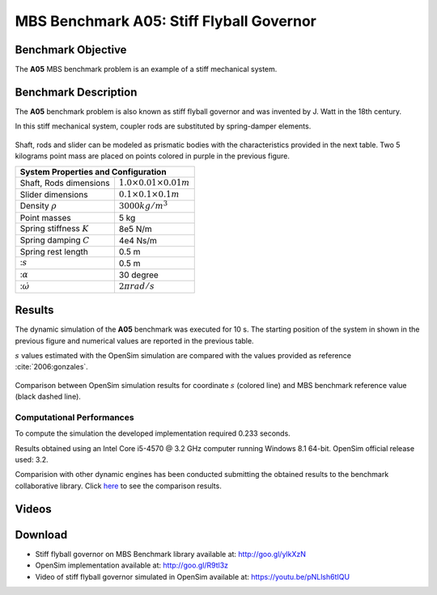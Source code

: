 
MBS Benchmark A05: Stiff Flyball Governor
=========================================

Benchmark Objective
-------------------
The **A05** MBS benchmark problem is an example of a stiff mechanical system.


Benchmark Description
---------------------

The **A05** benchmark problem is also known as stiff flyball governor and was invented by J. Watt in the 18th century.

In this stiff mechanical system, coupler rods are substituted by spring-damper elements.

.. figure:: ../images/5MBS_Flyball.png
   :align: center
   :height: 250pt
   :alt: Flyball Governor
   :figclass: align-center

Shaft, rods and slider can be modeled as prismatic bodies with the characteristics provided in the next table.
Two 5 kilograms point mass are placed on points colored in purple in the previous figure.



+----------------------------------+--------------------------------------+
|         **System Properties and Configuration**                         |
+==================================+======================================+
|  Shaft, Rods dimensions          |   :math:`1.0\times0.01\times0.01 m`  |
+----------------------------------+--------------------------------------+
|  Slider dimensions               |   :math:`0.1\times0.1\times0.1 m`    |
+----------------------------------+--------------------------------------+
|  Density :math:`\rho`            |   :math:`3000 kg/m^3`                |
+----------------------------------+--------------------------------------+
|  Point masses                    |    5 kg                              |
+----------------------------------+--------------------------------------+
|  Spring stiffness :math:`K`      |    8e5 N/m                           |
+----------------------------------+--------------------------------------+
|  Spring damping :math:`C`        |    4e4 Ns/m                          |
+----------------------------------+--------------------------------------+
|  Spring rest length              |    0.5 m                             |
+----------------------------------+--------------------------------------+
|  ::math:`s`                      |    0.5 m                             |
+----------------------------------+--------------------------------------+
|  ::math:`\alpha`                 |    30 degree                         |
+----------------------------------+--------------------------------------+
|  ::math:`\dot{\omega}`           |   :math:`2\pi rad/s`                 |
+----------------------------------+--------------------------------------+


Results
-------

The dynamic simulation of the **A05** benchmark was executed for 10 s.
The starting position of the system in shown in the previous figure and numerical values are reported in the previous table.

:math:`s` values estimated with the OpenSim simulation are compared with the values provided as reference :cite:`2006:gonzales`.


.. figure:: ../images/A05_kinematics.png
   :align: center
   :height: 300pt
   :alt: A05 kinematics.
   :figclass: align-center

   Comparison between OpenSim simulation results for coordinate :math:`s` (colored line) and MBS benchmark reference value (black dashed line).

Computational Performances
~~~~~~~~~~~~~~~~~~~~~~~~~~
To compute the simulation the developed implementation required 0.233 seconds.

Results obtained using an Intel Core i5-4570 @ 3.2 GHz computer running Windows 8.1 64-bit.
OpenSim official release used: 3.2.

Comparision with other dynamic engines has been conducted submitting the obtained results to the benchmark collaborative library.
Click `here <http://goo.gl/ylkXzN>`_ to see the comparison results.

Videos
------

.. only:: html

    .. youtube:: pNLlsh6tIQU

.. only:: latex

  Video of the problem simulated in OpenSim is available at https://youtu.be/pNLlsh6tIQU

Download
--------

* Stiff flyball governor on MBS Benchmark library available at: http://goo.gl/ylkXzN
* OpenSim implementation available at: http://goo.gl/R9tl3z
* Video of stiff flyball governor simulated in OpenSim available at: https://youtu.be/pNLlsh6tIQU
